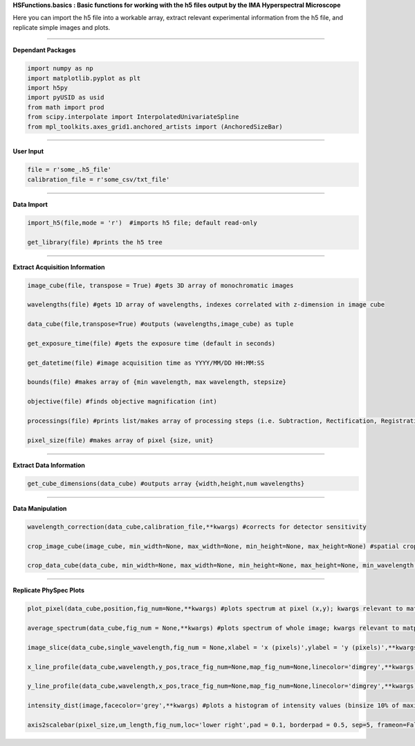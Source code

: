 **HSFunctions.basics : Basic functions for working with the h5 files output by the IMA Hyperspectral Microscope**   

Here you can import the h5 file into a workable array, extract relevant experimental information from the h5 file, and replicate simple images and plots. 

_________________________  

**Dependant Packages**  

.. code-block:: python  

	import numpy as np  
	import matplotlib.pyplot as plt  
	import h5py  
	import pyUSID as usid  
	from math import prod  
	from scipy.interpolate import InterpolatedUnivariateSpline  
	from mpl_toolkits.axes_grid1.anchored_artists import (AnchoredSizeBar)  


_________________________  

**User Input**  

.. code-block:: python  

	file = r'some_.h5_file'
	calibration_file = r'some_csv/txt_file'
	
_________________________  

**Data Import**  

.. code-block:: python  

	import_h5(file,mode = 'r')  #imports h5 file; default read-only  

	get_library(file) #prints the h5 tree  
_________________________  

**Extract Acquisition Information**  

.. code-block:: python  

	image_cube(file, transpose = True) #gets 3D array of monochromatic images  

	wavelengths(file) #gets 1D array of wavelengths, indexes correlated with z-dimension in image cube  

	data_cube(file,transpose=True) #outputs (wavelengths,image_cube) as tuple  

	get_exposure_time(file) #gets the exposure time (default in seconds)  

	get_datetime(file) #image acquisition time as YYYY/MM/DD HH:MM:SS  

	bounds(file) #makes array of {min wavelength, max wavelength, stepsize}  

	objective(file) #finds objective magnification (int)  

	processings(file) #prints list/makes array of processing steps (i.e. Subtraction, Rectification, Registration, etc)  

	pixel_size(file) #makes array of pixel {size, unit}  
_________________________  

**Extract Data Information**  

.. code-block:: python  

	get_cube_dimensions(data_cube) #outputs array {width,height,num wavelengths}  
_________________________  

**Data Manipulation**  

.. code-block:: python  

	wavelength_correction(data_cube,calibration_file,**kwargs) #corrects for detector sensitivity  

	crop_image_cube(image_cube, min_width=None, max_width=None, min_height=None, max_height=None) #spatial crop of the image_cube  

	crop_data_cube(data_cube, min_width=None, max_width=None, min_height=None, max_height=None, min_wavelength = None, max_wavelength = None) #spatial and wavelength crop of data_cube  
_________________________  

**Replicate PhySpec Plots**  

.. code-block:: python  

	plot_pixel(data_cube,position,fig_num=None,**kwargs) #plots spectrum at pixel (x,y); kwargs relevant to matplotlib.pyplot  

	average_spectrum(data_cube,fig_num = None,**kwargs) #plots spectrum of whole image; kwargs relevant to matplotlib.pyplot; input crop_data_cube for select region  
	
	image_slice(data_cube,single_wavelength,fig_num = None,xlabel = 'x (pixels)',ylabel = 'y (pixels)',**kwargs) #plots an intensity image at a given wavelength  
	
	x_line_profile(data_cube,wavelength,y_pos,trace_fig_num=None,map_fig_num=None,linecolor='dimgrey',**kwargs) #plots the intensity values of a horizontal trace at a particular wavelength  
	
	y_line_profile(data_cube,wavelength,x_pos,trace_fig_num=None,map_fig_num=None,linecolor='dimgrey',**kwargs) #plots the intensity values of a vertical trace at a particular wavelength  
	
	intensity_dist(image,facecolor='grey',**kwargs) #plots a histogram of intensity values (binsize 10% of maximum value) in a given image (e.g. from an above output)
	
	axis2scalebar(pixel_size,um_length,fig_num,loc='lower right',pad = 0.1, borderpad = 0.5, sep=5, frameon=False,size_vertical=20,**kwargs) #removes axes with pixel values and adds a scale bar to images 

